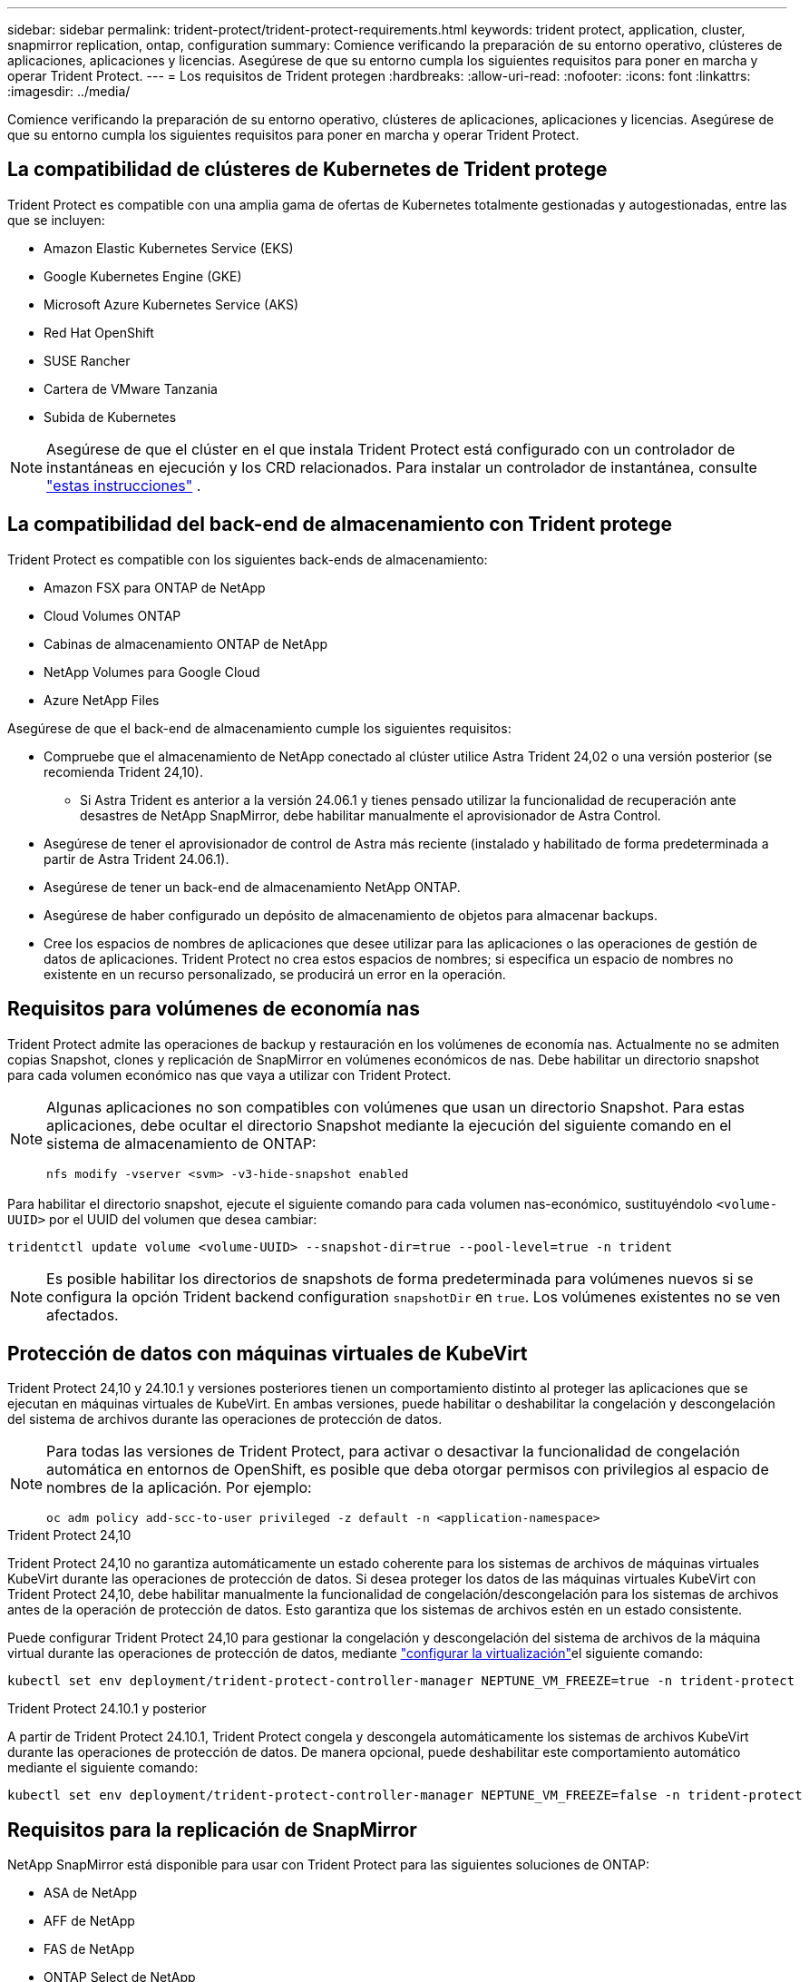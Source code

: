 ---
sidebar: sidebar 
permalink: trident-protect/trident-protect-requirements.html 
keywords: trident protect, application, cluster, snapmirror replication, ontap, configuration 
summary: Comience verificando la preparación de su entorno operativo, clústeres de aplicaciones, aplicaciones y licencias. Asegúrese de que su entorno cumpla los siguientes requisitos para poner en marcha y operar Trident Protect. 
---
= Los requisitos de Trident protegen
:hardbreaks:
:allow-uri-read: 
:nofooter: 
:icons: font
:linkattrs: 
:imagesdir: ../media/


[role="lead"]
Comience verificando la preparación de su entorno operativo, clústeres de aplicaciones, aplicaciones y licencias. Asegúrese de que su entorno cumpla los siguientes requisitos para poner en marcha y operar Trident Protect.



== La compatibilidad de clústeres de Kubernetes de Trident protege

Trident Protect es compatible con una amplia gama de ofertas de Kubernetes totalmente gestionadas y autogestionadas, entre las que se incluyen:

* Amazon Elastic Kubernetes Service (EKS)
* Google Kubernetes Engine (GKE)
* Microsoft Azure Kubernetes Service (AKS)
* Red Hat OpenShift
* SUSE Rancher
* Cartera de VMware Tanzania
* Subida de Kubernetes



NOTE: Asegúrese de que el clúster en el que instala Trident Protect está configurado con un controlador de instantáneas en ejecución y los CRD relacionados. Para instalar un controlador de instantánea, consulte https://docs.netapp.com/us-en/trident/trident-use/vol-snapshots.html#deploy-a-volume-snapshot-controller["estas instrucciones"] .



== La compatibilidad del back-end de almacenamiento con Trident protege

Trident Protect es compatible con los siguientes back-ends de almacenamiento:

* Amazon FSX para ONTAP de NetApp
* Cloud Volumes ONTAP
* Cabinas de almacenamiento ONTAP de NetApp
* NetApp Volumes para Google Cloud
* Azure NetApp Files


Asegúrese de que el back-end de almacenamiento cumple los siguientes requisitos:

* Compruebe que el almacenamiento de NetApp conectado al clúster utilice Astra Trident 24,02 o una versión posterior (se recomienda Trident 24,10).
+
** Si Astra Trident es anterior a la versión 24.06.1 y tienes pensado utilizar la funcionalidad de recuperación ante desastres de NetApp SnapMirror, debe habilitar manualmente el aprovisionador de Astra Control.


* Asegúrese de tener el aprovisionador de control de Astra más reciente (instalado y habilitado de forma predeterminada a partir de Astra Trident 24.06.1).
* Asegúrese de tener un back-end de almacenamiento NetApp ONTAP.
* Asegúrese de haber configurado un depósito de almacenamiento de objetos para almacenar backups.
* Cree los espacios de nombres de aplicaciones que desee utilizar para las aplicaciones o las operaciones de gestión de datos de aplicaciones. Trident Protect no crea estos espacios de nombres; si especifica un espacio de nombres no existente en un recurso personalizado, se producirá un error en la operación.




== Requisitos para volúmenes de economía nas

Trident Protect admite las operaciones de backup y restauración en los volúmenes de economía nas. Actualmente no se admiten copias Snapshot, clones y replicación de SnapMirror en volúmenes económicos de nas. Debe habilitar un directorio snapshot para cada volumen económico nas que vaya a utilizar con Trident Protect.

[NOTE]
====
Algunas aplicaciones no son compatibles con volúmenes que usan un directorio Snapshot. Para estas aplicaciones, debe ocultar el directorio Snapshot mediante la ejecución del siguiente comando en el sistema de almacenamiento de ONTAP:

[source, console]
----
nfs modify -vserver <svm> -v3-hide-snapshot enabled
----
====
Para habilitar el directorio snapshot, ejecute el siguiente comando para cada volumen nas-económico, sustituyéndolo `<volume-UUID>` por el UUID del volumen que desea cambiar:

[source, console]
----
tridentctl update volume <volume-UUID> --snapshot-dir=true --pool-level=true -n trident
----

NOTE: Es posible habilitar los directorios de snapshots de forma predeterminada para volúmenes nuevos si se configura la opción Trident backend configuration `snapshotDir` en `true`. Los volúmenes existentes no se ven afectados.



== Protección de datos con máquinas virtuales de KubeVirt

Trident Protect 24,10 y 24.10.1 y versiones posteriores tienen un comportamiento distinto al proteger las aplicaciones que se ejecutan en máquinas virtuales de KubeVirt. En ambas versiones, puede habilitar o deshabilitar la congelación y descongelación del sistema de archivos durante las operaciones de protección de datos.

[NOTE]
====
Para todas las versiones de Trident Protect, para activar o desactivar la funcionalidad de congelación automática en entornos de OpenShift, es posible que deba otorgar permisos con privilegios al espacio de nombres de la aplicación. Por ejemplo:

[source, console]
----
oc adm policy add-scc-to-user privileged -z default -n <application-namespace>
----
====
.Trident Protect 24,10
Trident Protect 24,10 no garantiza automáticamente un estado coherente para los sistemas de archivos de máquinas virtuales KubeVirt durante las operaciones de protección de datos. Si desea proteger los datos de las máquinas virtuales KubeVirt con Trident Protect 24,10, debe habilitar manualmente la funcionalidad de congelación/descongelación para los sistemas de archivos antes de la operación de protección de datos. Esto garantiza que los sistemas de archivos estén en un estado consistente.

Puede configurar Trident Protect 24,10 para gestionar la congelación y descongelación del sistema de archivos de la máquina virtual durante las operaciones de protección de datos, mediante link:https://docs.openshift.com/container-platform/4.16/virt/install/installing-virt.html["configurar la virtualización"^]el siguiente comando:

[source, console]
----
kubectl set env deployment/trident-protect-controller-manager NEPTUNE_VM_FREEZE=true -n trident-protect
----
.Trident Protect 24.10.1 y posterior
A partir de Trident Protect 24.10.1, Trident Protect congela y descongela automáticamente los sistemas de archivos KubeVirt durante las operaciones de protección de datos. De manera opcional, puede deshabilitar este comportamiento automático mediante el siguiente comando:

[source, console]
----
kubectl set env deployment/trident-protect-controller-manager NEPTUNE_VM_FREEZE=false -n trident-protect
----


== Requisitos para la replicación de SnapMirror

NetApp SnapMirror está disponible para usar con Trident Protect para las siguientes soluciones de ONTAP:

* ASA de NetApp
* AFF de NetApp
* FAS de NetApp
* ONTAP Select de NetApp
* Cloud Volumes ONTAP de NetApp
* Amazon FSX para ONTAP de NetApp




=== Requisitos de clústeres de ONTAP para la replicación de SnapMirror

Asegúrese de que el clúster de ONTAP cumple los siguientes requisitos si tiene pensado utilizar la replicación de SnapMirror:

* *El aprovisionador de control Astra o Trident*: El aprovisionador de control Astra o Trident deben existir en los clústeres de Kubernetes de origen y de destino que utilizan ONTAP como backend. Trident Protect admite la replicación con tecnología de NetApp SnapMirror mediante clases de almacenamiento respaldadas por los controladores siguientes:
+
** `ontap-nas`
** `ontap-san`


* *Licencias*: Las licencias asíncronas de SnapMirror de ONTAP que utilizan el paquete de protección de datos deben estar habilitadas en los clústeres de ONTAP de origen y de destino. Consulte https://docs.netapp.com/us-en/ontap/data-protection/snapmirror-licensing-concept.html["Información general sobre las licencias de SnapMirror en ONTAP"^] si desea obtener más información.




=== Consideraciones sobre la relación de paridad para la replicación de SnapMirror

Compruebe que el entorno cumple los siguientes requisitos si piensa utilizar la paridad de back-end de almacenamiento:

* *Cluster y SVM*: Los back-ends de almacenamiento ONTAP deben ser peered. Consulte https://docs.netapp.com/us-en/ontap/peering/index.html["Información general sobre relaciones entre iguales de clústeres y SVM"^] si desea obtener más información.
+

NOTE: Compruebe que los nombres de las SVM utilizados en la relación de replicación entre dos clústeres de ONTAP sean únicos.

* *Trident y SVM*: Las SVM remotas entre iguales deben estar disponibles para el aprovisionador de control de Astra o Trident en el clúster de destino.
* *Backends administrados*: Necesitas agregar y administrar backends de almacenamiento ONTAP en Trident Protect para crear una relación de replicación.
* *NVMe sobre TCP*: Trident Protect no admite la replicación de NetApp SnapMirror para los back-ends de almacenamiento que están utilizando el protocolo NVMe sobre TCP.




=== Configuración de Trident/ONTAP para la replicación de SnapMirror

Trident Protect requiere que configure al menos un back-end de almacenamiento que admita la replicación para los clústeres de origen y destino. Si los clústeres de origen y destino son los mismos, la aplicación de destino debe usar un back-end de almacenamiento diferente al de la aplicación de origen para obtener la mejor resiliencia.

